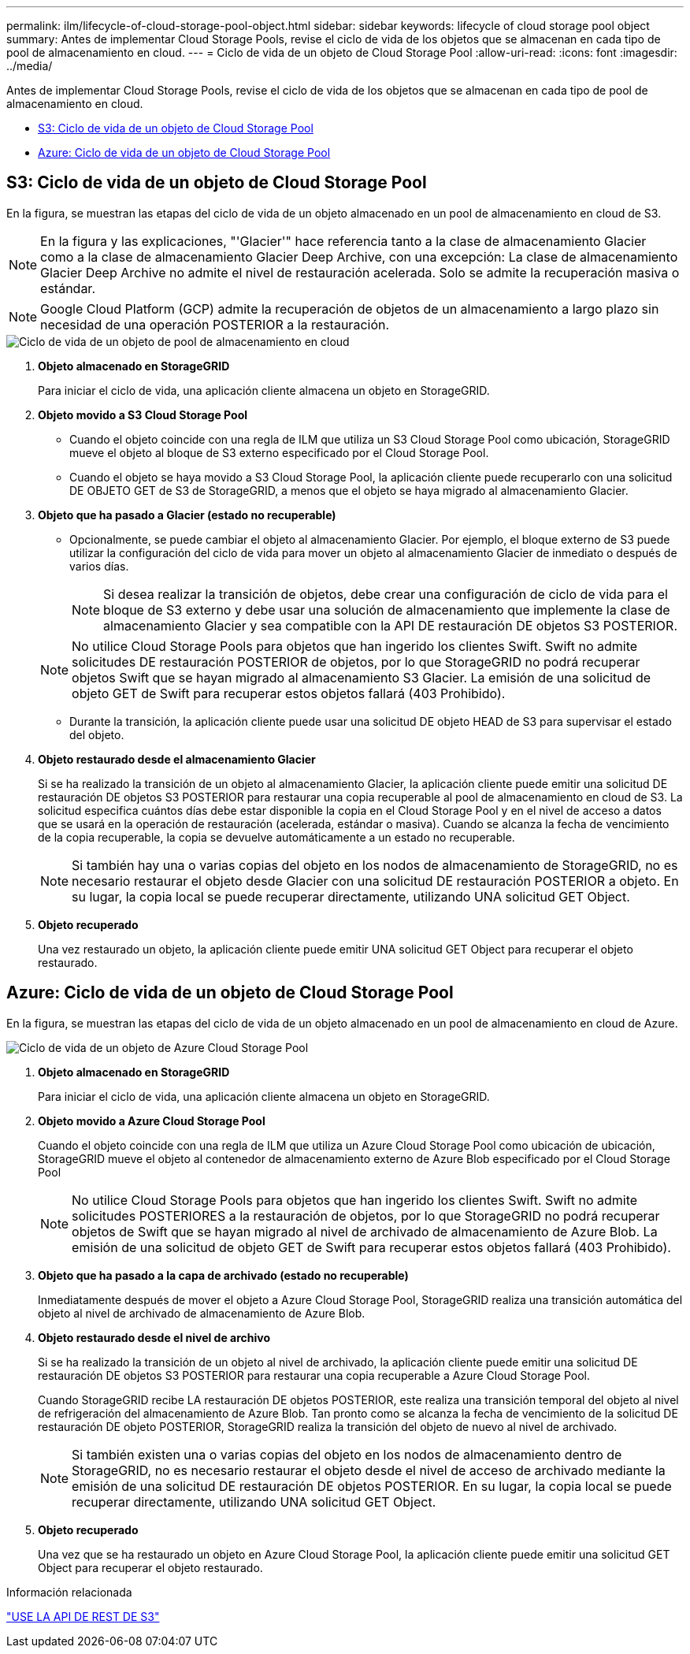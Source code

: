 ---
permalink: ilm/lifecycle-of-cloud-storage-pool-object.html 
sidebar: sidebar 
keywords: lifecycle of cloud storage pool object 
summary: Antes de implementar Cloud Storage Pools, revise el ciclo de vida de los objetos que se almacenan en cada tipo de pool de almacenamiento en cloud. 
---
= Ciclo de vida de un objeto de Cloud Storage Pool
:allow-uri-read: 
:icons: font
:imagesdir: ../media/


[role="lead"]
Antes de implementar Cloud Storage Pools, revise el ciclo de vida de los objetos que se almacenan en cada tipo de pool de almacenamiento en cloud.

* <<S3: Ciclo de vida de un objeto de Cloud Storage Pool>>
* <<Azure: Ciclo de vida de un objeto de Cloud Storage Pool>>




== S3: Ciclo de vida de un objeto de Cloud Storage Pool

En la figura, se muestran las etapas del ciclo de vida de un objeto almacenado en un pool de almacenamiento en cloud de S3.


NOTE: En la figura y las explicaciones, "'Glacier'" hace referencia tanto a la clase de almacenamiento Glacier como a la clase de almacenamiento Glacier Deep Archive, con una excepción: La clase de almacenamiento Glacier Deep Archive no admite el nivel de restauración acelerada. Solo se admite la recuperación masiva o estándar.


NOTE: Google Cloud Platform (GCP) admite la recuperación de objetos de un almacenamiento a largo plazo sin necesidad de una operación POSTERIOR a la restauración.

image::../media/cloud_storage_pool_object_life_cycle.png[Ciclo de vida de un objeto de pool de almacenamiento en cloud]

. *Objeto almacenado en StorageGRID*
+
Para iniciar el ciclo de vida, una aplicación cliente almacena un objeto en StorageGRID.

. *Objeto movido a S3 Cloud Storage Pool*
+
** Cuando el objeto coincide con una regla de ILM que utiliza un S3 Cloud Storage Pool como ubicación, StorageGRID mueve el objeto al bloque de S3 externo especificado por el Cloud Storage Pool.
** Cuando el objeto se haya movido a S3 Cloud Storage Pool, la aplicación cliente puede recuperarlo con una solicitud DE OBJETO GET de S3 de StorageGRID, a menos que el objeto se haya migrado al almacenamiento Glacier.


. *Objeto que ha pasado a Glacier (estado no recuperable)*
+
** Opcionalmente, se puede cambiar el objeto al almacenamiento Glacier. Por ejemplo, el bloque externo de S3 puede utilizar la configuración del ciclo de vida para mover un objeto al almacenamiento Glacier de inmediato o después de varios días.
+

NOTE: Si desea realizar la transición de objetos, debe crear una configuración de ciclo de vida para el bloque de S3 externo y debe usar una solución de almacenamiento que implemente la clase de almacenamiento Glacier y sea compatible con la API DE restauración DE objetos S3 POSTERIOR.

+

NOTE: No utilice Cloud Storage Pools para objetos que han ingerido los clientes Swift. Swift no admite solicitudes DE restauración POSTERIOR de objetos, por lo que StorageGRID no podrá recuperar objetos Swift que se hayan migrado al almacenamiento S3 Glacier. La emisión de una solicitud de objeto GET de Swift para recuperar estos objetos fallará (403 Prohibido).

** Durante la transición, la aplicación cliente puede usar una solicitud DE objeto HEAD de S3 para supervisar el estado del objeto.


. *Objeto restaurado desde el almacenamiento Glacier*
+
Si se ha realizado la transición de un objeto al almacenamiento Glacier, la aplicación cliente puede emitir una solicitud DE restauración DE objetos S3 POSTERIOR para restaurar una copia recuperable al pool de almacenamiento en cloud de S3. La solicitud especifica cuántos días debe estar disponible la copia en el Cloud Storage Pool y en el nivel de acceso a datos que se usará en la operación de restauración (acelerada, estándar o masiva). Cuando se alcanza la fecha de vencimiento de la copia recuperable, la copia se devuelve automáticamente a un estado no recuperable.

+

NOTE: Si también hay una o varias copias del objeto en los nodos de almacenamiento de StorageGRID, no es necesario restaurar el objeto desde Glacier con una solicitud DE restauración POSTERIOR a objeto. En su lugar, la copia local se puede recuperar directamente, utilizando UNA solicitud GET Object.

. *Objeto recuperado*
+
Una vez restaurado un objeto, la aplicación cliente puede emitir UNA solicitud GET Object para recuperar el objeto restaurado.





== Azure: Ciclo de vida de un objeto de Cloud Storage Pool

En la figura, se muestran las etapas del ciclo de vida de un objeto almacenado en un pool de almacenamiento en cloud de Azure.

image::../media/cloud_storage_pool_object_life_cycle_azure.png[Ciclo de vida de un objeto de Azure Cloud Storage Pool]

. *Objeto almacenado en StorageGRID*
+
Para iniciar el ciclo de vida, una aplicación cliente almacena un objeto en StorageGRID.

. *Objeto movido a Azure Cloud Storage Pool*
+
Cuando el objeto coincide con una regla de ILM que utiliza un Azure Cloud Storage Pool como ubicación de ubicación, StorageGRID mueve el objeto al contenedor de almacenamiento externo de Azure Blob especificado por el Cloud Storage Pool

+

NOTE: No utilice Cloud Storage Pools para objetos que han ingerido los clientes Swift. Swift no admite solicitudes POSTERIORES a la restauración de objetos, por lo que StorageGRID no podrá recuperar objetos de Swift que se hayan migrado al nivel de archivado de almacenamiento de Azure Blob. La emisión de una solicitud de objeto GET de Swift para recuperar estos objetos fallará (403 Prohibido).

. *Objeto que ha pasado a la capa de archivado (estado no recuperable)*
+
Inmediatamente después de mover el objeto a Azure Cloud Storage Pool, StorageGRID realiza una transición automática del objeto al nivel de archivado de almacenamiento de Azure Blob.

. *Objeto restaurado desde el nivel de archivo*
+
Si se ha realizado la transición de un objeto al nivel de archivado, la aplicación cliente puede emitir una solicitud DE restauración DE objetos S3 POSTERIOR para restaurar una copia recuperable a Azure Cloud Storage Pool.

+
Cuando StorageGRID recibe LA restauración DE objetos POSTERIOR, este realiza una transición temporal del objeto al nivel de refrigeración del almacenamiento de Azure Blob. Tan pronto como se alcanza la fecha de vencimiento de la solicitud DE restauración DE objeto POSTERIOR, StorageGRID realiza la transición del objeto de nuevo al nivel de archivado.

+

NOTE: Si también existen una o varias copias del objeto en los nodos de almacenamiento dentro de StorageGRID, no es necesario restaurar el objeto desde el nivel de acceso de archivado mediante la emisión de una solicitud DE restauración DE objetos POSTERIOR. En su lugar, la copia local se puede recuperar directamente, utilizando UNA solicitud GET Object.

. *Objeto recuperado*
+
Una vez que se ha restaurado un objeto en Azure Cloud Storage Pool, la aplicación cliente puede emitir una solicitud GET Object para recuperar el objeto restaurado.



.Información relacionada
link:../s3/index.html["USE LA API DE REST DE S3"]
